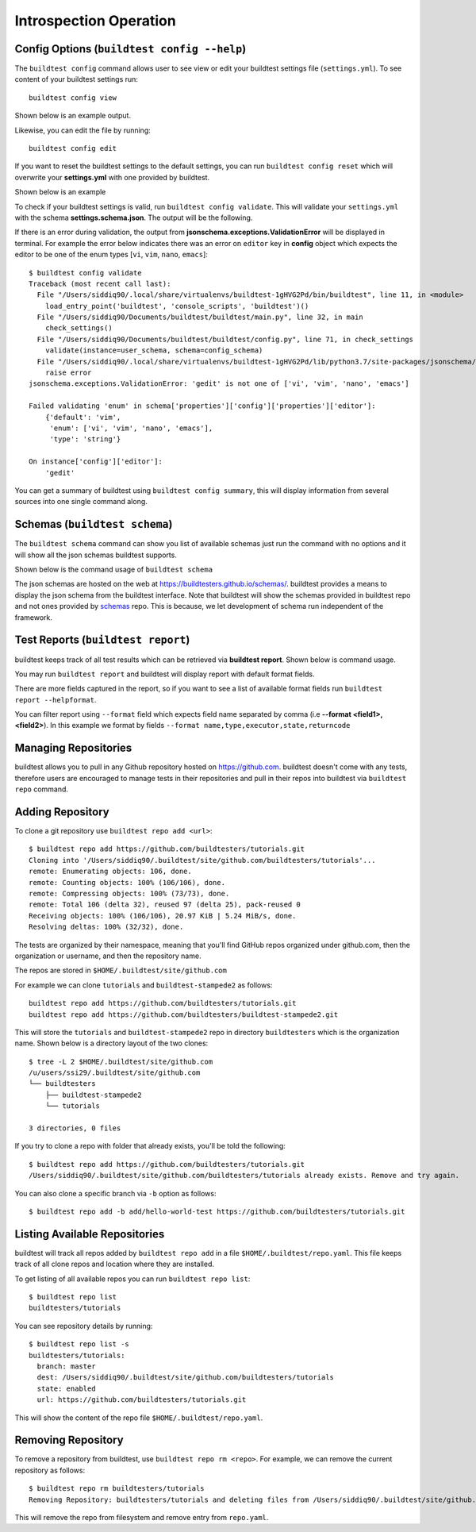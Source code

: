 Introspection Operation
=========================

Config Options (``buildtest config --help``)
-----------------------------------------------

.. program-output:: cat docgen/buildtest_config_--help.txt

The ``buildtest config`` command allows user to see view or edit your buildtest
settings file (``settings.yml``). To see content of your buildtest settings run::

    buildtest config view

Shown below is an example output.

.. program-output:: cat docgen/config-view.txt

Likewise, you can edit the file by running::

    buildtest config edit

If you want to reset the buildtest settings to the default settings, you can run
``buildtest config reset`` which will overwrite your **settings.yml** with one
provided by buildtest.

Shown below is an example

.. program-output:: cat docgen/config-reset.txt

To check if your buildtest settings is valid, run ``buildtest config validate``.
This will validate your ``settings.yml`` with the schema **settings.schema.json**.
The output will be the following.

.. program-output:: cat docgen/config-validate.txt

If there is an error during validation, the output from **jsonschema.exceptions.ValidationError**
will be displayed in terminal. For example the error below indicates there was an error
on ``editor`` key in **config** object which expects the editor to be one of the
enum types [``vi``, ``vim``, ``nano``, ``emacs``]::

    $ buildtest config validate
    Traceback (most recent call last):
      File "/Users/siddiq90/.local/share/virtualenvs/buildtest-1gHVG2Pd/bin/buildtest", line 11, in <module>
        load_entry_point('buildtest', 'console_scripts', 'buildtest')()
      File "/Users/siddiq90/Documents/buildtest/buildtest/main.py", line 32, in main
        check_settings()
      File "/Users/siddiq90/Documents/buildtest/buildtest/config.py", line 71, in check_settings
        validate(instance=user_schema, schema=config_schema)
      File "/Users/siddiq90/.local/share/virtualenvs/buildtest-1gHVG2Pd/lib/python3.7/site-packages/jsonschema/validators.py", line 899, in validate
        raise error
    jsonschema.exceptions.ValidationError: 'gedit' is not one of ['vi', 'vim', 'nano', 'emacs']

    Failed validating 'enum' in schema['properties']['config']['properties']['editor']:
        {'default': 'vim',
         'enum': ['vi', 'vim', 'nano', 'emacs'],
         'type': 'string'}

    On instance['config']['editor']:
        'gedit'


You can get a summary of buildtest using ``buildtest config summary``, this will
display information from several sources into one single command along.

.. program-output:: cat docgen/config-summary.txt


Schemas (``buildtest schema``)
-------------------------------

The ``buildtest schema`` command can show you list of available schemas just run
the command with no options and it will show all the json schemas buildtest supports.

.. program-output:: cat docgen/schemas/avail-schemas.txt

Shown below is the command usage of ``buildtest schema``

.. program-output:: cat docgen/buildtest_schema_--help.txt

The json schemas are hosted on the web at https://buildtesters.github.io/schemas/.
buildtest provides a means to display the json schema from the buildtest interface.
Note that buildtest will show the schemas provided in buildtest repo and not
ones provided by `schemas <https://github.com/buildtesters/schemas>`_ repo. This
is because, we let development of schema run independent of the framework.


Test Reports (``buildtest report``)
-------------------------------------

buildtest keeps track of all test results which can be retrieved via
**buildtest report**. Shown below is command usage.

.. program-output:: cat docgen/buildtest_report_--help.txt

You may run ``buildtest report`` and buildtest will display report
with default format fields.

.. program-output:: cat docgen/report.txt

There are more fields captured in the report, so if you want to see a
list of available format fields run ``buildtest report --helpformat``.

.. program-output:: cat docgen/report-helpformat.txt

You can filter report using ``--format`` field which expects field
name separated by comma (i.e **--format <field1>,<field2>**). In this example
we format by fields ``--format name,type,executor,state,returncode``

.. program-output:: cat docgen/report-format.txt

.. _buildtest_repo:

Managing Repositories
----------------------

.. program-output:: cat docgen/buildtest_repo_--help.txt

buildtest allows you to pull in any Github repository hosted on https://github.com.
buildtest doesn't come with any tests, therefore users are encouraged to
manage tests in their repositories and pull in their repos into buildtest via
``buildtest repo`` command.

Adding Repository
-------------------

To clone a git repository use ``buildtest repo add <url>``::

    $ buildtest repo add https://github.com/buildtesters/tutorials.git
    Cloning into '/Users/siddiq90/.buildtest/site/github.com/buildtesters/tutorials'...
    remote: Enumerating objects: 106, done.
    remote: Counting objects: 100% (106/106), done.
    remote: Compressing objects: 100% (73/73), done.
    remote: Total 106 (delta 32), reused 97 (delta 25), pack-reused 0
    Receiving objects: 100% (106/106), 20.97 KiB | 5.24 MiB/s, done.
    Resolving deltas: 100% (32/32), done.


The tests are organized by their namespace, meaning that you'll find GitHub
repos organized under github.com, then the organization or username, and then
the repository name.

The repos are stored in ``$HOME/.buildtest/site/github.com``

For example we can clone ``tutorials`` and ``buildtest-stampede2`` as follows::

    buildtest repo add https://github.com/buildtesters/tutorials.git
    buildtest repo add https://github.com/buildtesters/buildtest-stampede2.git

This will store the ``tutorials`` and ``buildtest-stampede2`` repo in directory
``buildtesters`` which is the organization name. Shown below is a directory layout
of the two clones::

    $ tree -L 2 $HOME/.buildtest/site/github.com
    /u/users/ssi29/.buildtest/site/github.com
    └── buildtesters
        ├── buildtest-stampede2
        └── tutorials

    3 directories, 0 files


If you try to clone a repo with folder that already exists, you'll be told the following::

    $ buildtest repo add https://github.com/buildtesters/tutorials.git
    /Users/siddiq90/.buildtest/site/github.com/buildtesters/tutorials already exists. Remove and try again.

You can also clone a specific branch via ``-b`` option as follows::

    $ buildtest repo add -b add/hello-world-test https://github.com/buildtesters/tutorials.git

Listing Available Repositories
-------------------------------

buildtest will track all repos added by ``buildtest repo add`` in a file
``$HOME/.buildtest/repo.yaml``. This file keeps track of all clone repos
and location where they are installed.

To get listing of all available repos you can run ``buildtest repo list``::

    $ buildtest repo list
    buildtesters/tutorials

You can see repository details by running::

    $ buildtest repo list -s
    buildtesters/tutorials:
      branch: master
      dest: /Users/siddiq90/.buildtest/site/github.com/buildtesters/tutorials
      state: enabled
      url: https://github.com/buildtesters/tutorials.git

This will show the content of the repo file ``$HOME/.buildtest/repo.yaml``.

Removing Repository
--------------------

To remove a repository from buildtest, use ``buildtest repo rm <repo>``. For
example, we can remove the current repository as follows::

    $ buildtest repo rm buildtesters/tutorials
    Removing Repository: buildtesters/tutorials and deleting files from /Users/siddiq90/.buildtest/site/github.com/buildtesters/tutorials

This will remove the repo from filesystem and remove entry from ``repo.yaml``.